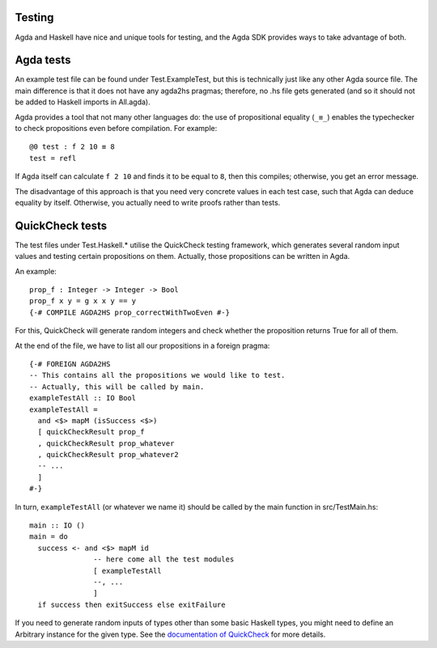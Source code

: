 .. _backend-testing:

*******
Testing
*******

Agda and Haskell have nice and unique tools for testing,
and the Agda SDK provides ways to take advantage of both.

**********
Agda tests
**********

An example test file can be found
under Test.ExampleTest,
but this is technically just like any other Agda source file.
The main difference is that it does not have any agda2hs pragmas;
therefore, no .hs file gets generated
(and so it should not be added to Haskell imports in All.agda).

Agda provides a tool that not many other languages do:
the use of propositional equality (``_≡_``)
enables the typechecker to check propositions
even before compilation.
For example::

  @0 test : f 2 10 ≡ 8
  test = refl

If Agda itself can calculate ``f 2 10`` and finds it to be equal to ``8``,
then this compiles; otherwise, you get an error message.

The disadvantage of this approach is that you need very concrete values
in each test case,
such that Agda can deduce equality by itself.
Otherwise, you actually need to write proofs
rather than tests.

****************
QuickCheck tests
****************

The test files under Test.Haskell.*
utilise the QuickCheck testing framework,
which generates several random input values
and testing certain propositions on them.
Actually, those propositions can be written in Agda.

An example::

  prop_f : Integer -> Integer -> Bool
  prop_f x y = g x x y == y
  {-# COMPILE AGDA2HS prop_correctWithTwoEven #-}

For this, QuickCheck will generate random integers
and check whether the proposition returns True for all of them.

At the end of the file, we have to list all our propositions in a foreign pragma::

  {-# FOREIGN AGDA2HS
  -- This contains all the propositions we would like to test.
  -- Actually, this will be called by main.
  exampleTestAll :: IO Bool
  exampleTestAll =
    and <$> mapM (isSuccess <$>)
    [ quickCheckResult prop_f
    , quickCheckResult prop_whatever
    , quickCheckResult prop_whatever2
    -- ...
    ]
  #-}

In turn, ``exampleTestAll`` (or whatever we name it)
should be called by the main function in src/TestMain.hs::

  main :: IO ()
  main = do
    success <- and <$> mapM id
                 -- here come all the test modules
                 [ exampleTestAll
                 --, ...
                 ]
    if success then exitSuccess else exitFailure

If you need to generate random inputs of types
other than some basic Haskell types,
you might need to define an Arbitrary instance
for the given type.
See the `documentation of QuickCheck <https://hackage.haskell.org/package/QuickCheck>`_ for more details.
